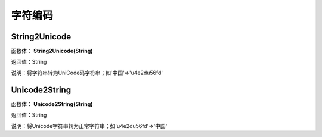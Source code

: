 .. _ZiFuBianMa:
字符编码
======================

String2Unicode
~~~~~~~~~~~~~~~~~~
函数体： **String2Unicode(String)**

返回值：String

说明：将字符串转为UniCode码字符串；如'中国'=>'\u4e2d\u56fd'

Unicode2String
~~~~~~~~~~~~~~~~~~
函数体： **Unicode2String(String)**

返回值：String

说明：将Unicode字符串转为正常字符串；如'\u4e2d\u56fd'=>'中国'
